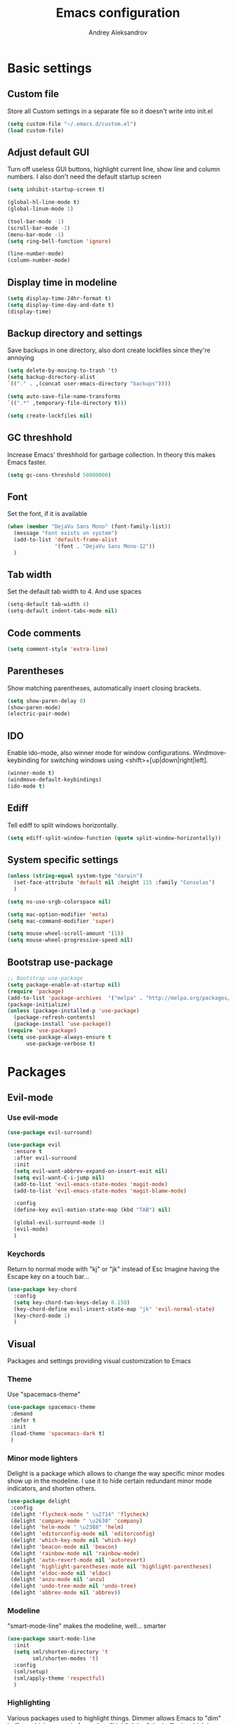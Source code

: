 #+TITLE: Emacs configuration
#+AUTHOR: Andrey Aleksandrov
#+OPTIONS: num:nil toc:nil html-postamble:nil

* Basic settings
** Custom file
   Store all Custom settings in a separate file so it doesn't write into init.el
   #+BEGIN_SRC emacs-lisp
     (setq custom-file "~/.emacs.d/custom.el")
     (load custom-file)
   #+END_SRC
** Adjust default GUI
   Turn off useless GUI buttons, highlight current line, show line and column numbers.
   I also don't need the default startup screen
   #+BEGIN_SRC emacs-lisp
     (setq inhibit-startup-screen t)

     (global-hl-line-mode t)
     (global-linum-mode 1)

     (tool-bar-mode -1)
     (scroll-bar-mode -1)
     (menu-bar-mode -1)
     (setq ring-bell-function 'ignore)

     (line-number-mode)
     (column-number-mode)
   #+END_SRC
** Display time in modeline
   #+BEGIN_SRC emacs-lisp
     (setq display-time-24hr-format t)
     (setq display-time-day-and-date t)
     (display-time)
   #+END_SRC
** Backup directory and settings
   Save backups in one directory, also dont create lockfiles since they're annoying
   #+BEGIN_SRC emacs-lisp
     (setq delete-by-moving-to-trash 't)
     (setq backup-directory-alist
     `(("." . ,(concat user-emacs-directory "backups"))))

     (setq auto-save-file-name-transforms
     `((".*" ,temporary-file-directory t)))

     (setq create-lockfiles nil)
   #+END_SRC
** GC threshhold
   Increase Emacs' threshhold for garbage collection. In theory this makes Emacs faster.
   #+BEGIN_SRC emacs-lisp
     (setq gc-cons-threshold 50000000)
   #+END_SRC
** Font
   Set the font, if it is available
   #+BEGIN_SRC emacs-lisp
     (when (member "DejaVu Sans Mono" (font-family-list))
       (message "Font exists on system")
       (add-to-list 'default-frame-alist
                    '(font . "DejaVu Sans Mono-12"))
       )
   #+END_SRC
** Tab width
   Set the default tab width to 4. And use spaces
   #+BEGIN_SRC emacs-lisp
     (setq-default tab-width 4)
     (setq-default indent-tabs-mode nil)
   #+END_SRC
** Code comments
   #+BEGIN_SRC emacs-lisp
     (setq comment-style 'extra-line)
   #+END_SRC
** Parentheses
   Show matching parentheses, automatically insert closing brackets.
   #+BEGIN_SRC emacs-lisp
     (setq show-paren-delay 0)
     (show-paren-mode)
     (electric-pair-mode)
   #+END_SRC
** IDO
   Enable ido-mode, also winner mode for window configurations.
   Windmove-keybinding for switching windows using <shift>+[up|down|right|left].
   #+BEGIN_SRC emacs-lisp
     (winner-mode t)
     (windmove-default-keybindings)
     (ido-mode t)
   #+END_SRC
** Ediff
   Tell ediff to split windows horizontally.
   #+BEGIN_SRC emacs-lisp
     (setq ediff-split-window-function (quote split-window-horizontally))
   #+END_SRC
** System specific settings
   #+BEGIN_SRC emacs-lisp
     (unless (string-equal system-type "darwin")
       (set-face-attribute 'default nil :height 115 :family "Consolas")
       )

     (setq ns-use-srgb-colorspace nil)

     (setq mac-option-modifier 'meta)
     (setq mac-command-modifier 'super)

     (setq mouse-wheel-scroll-amount '(1))
     (setq mouse-wheel-progressive-speed nil)
   #+END_SRC
** Bootstrap use-package
   #+BEGIN_SRC emacs-lisp
	 ;; Bootstrap use-package
	 (setq package-enable-at-startup nil)
	 (require 'package)
	 (add-to-list 'package-archives  '("melpa" . "http://melpa.org/packages/"))
	 (package-initialize)
	 (unless (package-installed-p 'use-package)
	   (package-refresh-contents)
	   (package-install 'use-package))
	 (require 'use-package)
	 (setq use-package-always-ensure t
		   use-package-verbose t)
   #+END_SRC
* Packages
** Evil-mode
*** Use evil-mode
    #+BEGIN_SRC emacs-lisp
      (use-package evil-surround)

      (use-package evil
        :ensure t
        :after evil-surround
        :init
        (setq evil-want-abbrev-expand-on-insert-exit nil)
        (setq evil-want-C-i-jump nil)
        (add-to-list 'evil-emacs-state-modes 'magit-mode)
        (add-to-list 'evil-emacs-state-modes 'magit-blame-mode)

        :config
        (define-key evil-motion-state-map (kbd "TAB") nil)

        (global-evil-surround-mode 1)
        (evil-mode)
        )
    #+END_SRC
*** Keychords
    Return to normal mode with "kj" or "jk" instead of Esc
    Imagine having the Escape key on a touch bar...
    #+BEGIN_SRC emacs-lisp
      (use-package key-chord
        :config
        (setq key-chord-two-keys-delay 0.150)
        (key-chord-define evil-insert-state-map "jk" 'evil-normal-state)
        (key-chord-mode 1)
        )
    #+END_SRC
** Visual
   Packages and settings providing visual customization to Emacs
*** Theme
    Use "spacemacs-theme"
    #+BEGIN_SRC emacs-lisp
      (use-package spacemacs-theme
       :demand
       :defer t
       :init
       (load-theme 'spacemacs-dark t)
       )
    #+END_SRC
*** Minor mode lighters
    Delight is a package which allows to change the way specific minor modes show up in the modeline.
    I use it to hide certain redundant minor mode indicators, and shorten others.
    #+BEGIN_SRC emacs-lisp
      (use-package delight
       :config
       (delight 'flycheck-mode " \u2714" 'flycheck)
       (delight 'company-mode " \u2630" 'company)
       (delight 'helm-mode " \u2388" 'helm)
       (delight 'editorconfig-mode nil 'editorconfig)
       (delight 'which-key-mode nil 'which-key)
       (delight 'beacon-mode nil 'beacon)
       (delight 'rainbow-mode nil 'rainbow-mode)
       (delight 'auto-revert-mode nil 'autorevert)
       (delight 'highlight-parentheses-mode nil 'highlight-parentheses)
       (delight 'eldoc-mode nil 'eldoc)
       (delight 'anzu-mode nil 'anzu)
       (delight 'undo-tree-mode nil 'undo-tree)
       (delight 'abbrev-mode nil 'abbrev))
    #+END_SRC
*** Modeline
    "smart-mode-line" makes the modeline, well... smarter
    #+BEGIN_SRC emacs-lisp
      (use-package smart-mode-line
        :init
        (setq sml/shorten-directory 't
              sml/shorten-modes 't)
        :config
        (sml/setup)
        (sml/apply-theme 'respectful)
        )
    #+END_SRC
*** Highlighting
    Various packages used to highlight things.
    Dimmer allows Emacs to "dim" buffers which are not in focus thus "highlighting" the buffer in which is currently focused.
    Beacon provides visual feedback highlighting the point after the user performs any kind of jump (switching buffers, jumping pages in a file etc.)
    #+BEGIN_SRC emacs-lisp
      (use-package highlight-symbol)

      (use-package highlight-parentheses
        :config
        (global-highlight-parentheses-mode))

      (use-package dimmer
        :config
        (dimmer-mode))

      (use-package beacon
        :config
        (beacon-mode 1))

      (use-package focus)

      (use-package all-the-icons)
    #+END_SRC
*** Indent guides
    Minor mode for highlighting indentation levels.
    #+BEGIN_SRC emacs-lisp
      (use-package highlight-indent-guides
        :config
        (setq highlight-indent-guides-method 'character))
    #+END_SRC
*** Dired icons
    Small package for displaying neat icons in Dired buffers.
    #+BEGIN_SRC emacs-lisp
      (use-package treemacs-icons-dired
        :after treemacs dired
        :ensure t
        :config
        (treemacs-icons-dired-mode))
    #+END_SRC
*** Other
    I want my Compilation buffers to follow the compiler output
    #+BEGIN_SRC emacs-lisp
      (setq compilation-scroll-output t)
    #+END_SRC
** Utilities
   #+BEGIN_SRC emacs-lisp
     ;; Helm configuration
     (use-package helm
       :ensure t 
       :config
       (require 'helm-config)
       (setq helm-mode-fuzzy-match t
             helm-completion-in-region-fuzzy-match t)
       (setq helm-ff-skip-boring-files t
             helm-ff-file-name-history-use-recentf t)
       (setq helm-boring-file-regexp-list
             '("\\.git$" "^.$" "^..$"))
       ;; swap C-z and TAB in helm buffers
       ;; stolen from spacemacs
       (define-key helm-map (kbd "<tab>") 'helm-execute-persistent-action)
       (define-key helm-map (kbd "TAB") 'helm-execute-persistent-action)
       (define-key helm-map (kbd "C-z") 'helm-select-action)
       (helm-mode)
       :bind ("M-x" . helm-M-x)
       :bind ("C-x C-f" . helm-find-files)
       :bind ("C-x b" . helm-buffers-list)
       :bind ("C-c G" . helm-google-suggest)
       :bind ("C-c g" . helm-grep-do-git-grep)
       :bind (:map helm-map
                   ("C-j" . helm-next-line)
                   ("C-k" . helm-previous-line)
                   ("C-h" . helm-next-source)
                   ("C-j" . helm-next-line)
                   ([escape] . helm-keyboard-quit)))

     (use-package helm-ag)

     (use-package which-key
       :config
       (setq which-key-idle-delay 0.5)
       (which-key-mode))

     (use-package exec-path-from-shell
       :ensure t
       :config
       (when (memq window-system '(mac ns x))
         (exec-path-from-shell-initialize)))

     (use-package magit
       :config
       (global-set-key (kbd "C-x g") 'magit-status))

     (use-package undo-tree)
   #+END_SRC
** Navigation
   These packages provide various ways to navigate between buffers, windows and frames.
   Basically, these are used to change what's on my screen at any given time.
   #+BEGIN_SRC emacs-lisp
	 (use-package projectile
	   :config
	   (projectile-mode)
	   (define-key projectile-mode-map (kbd "C-c p") 'projectile-command-map))

	 (use-package helm-projectile
	   :config
	   (helm-projectile-on))

	 (use-package neotree
	   :config
	   (setq neo-theme 'arrows)
	   (global-set-key [f8] 'neotree-toggle))

	 (use-package ace-window
	   :config
	   (global-set-key (kbd "M-o") 'ace-window))

	 (use-package elscreen
	   :config
       (setq elscreen-prefix-key "\C-Q")
	   (elscreen-start))

   #+END_SRC
** Key bindings (general.el)
   General.el for easily remapping keybindings
   #+BEGIN_SRC emacs-lisp
     (use-package general
       :demand
       :config
       (general-define-key
        :states '(normal visual insert emacs)
        :prefix "SPC"
        :non-normal-prefix "M-SPC"
        :keymaps 'override
        "SPC" '(helm-M-x :which-key "Extended command")

        ;; File actions
        "f" '(:ignore t :which-key "Files")
        "ff" '(helm-find-files :which-key "Find file")
        "fp" '(helm-projectile-find-file :which-key "File file in project")
        "fs" '(save-buffer :which-key "Save buffer")
        "fS" '(save-some-buffers :which-key "Save all buffers")

        ;; Dired actions
        "d" '(:ignore t :which-key "Dired")
        "dd" '(dired :which-key "Open dired")
        "dj" '(dired-jump :which-key "Dired jump")

        ;; Projectile actions
        "p" '(:ignore t :which-key "Projectile")
        "pp" '(projectile-switch-project :which-key "Switch project")
        "pf" '(helm-projectile-find-file :which-key "Find file in project")
        "pK" '(projectile-kill-buffers :which-key "Kill project buffers")
        "pss" '(projectile-ag :which-key "Search in project (ag)")
        "psg" '(projectile-grep :which-key "Search in project (grep)")

        ;; Search actions
        "s" '(:ignore t :which-key "Search")
        "ss" '(swiper-helm :which-key "Swiper (helm)")

        ;; Git actions
        "g" '(:ignore t :which-key "Git")
        "gs" '(magit-status :which-key "Magit status")
        "gb" '(magit-blame :which-key "Magit blame")

        ;; Buffer actions
        "b" '(:ignore t :which-key "Buffers")
        "bb" '(helm-buffers-list :which-key "Buffer list (helm)")
        "bk" '(kill-buffer :which-key "Kill buffer")
        "bc" '(whitespace-cleanup :which-key "Whitespace cleanup")

        ;; Android-mode actions
        "a" '(:ignore t :which-key "Android (gradle)")
        "ai" '(android-gradle-installDebug :which-key "installDebug")
        "ac" '(android-gradle-clean :which-key "clean")
        "ar" '(android-gradle-assembleRelease :which-key "assembleRelease")
        "ad" '(android-gradle-assembleDebug :which-key "assembleDebug")

        ;; Window actions
        "w" '(:ignore t :which-key "Windows")
        "wo" '(ace-window :which-key "Ace window")
        "wk" '(delete-window :which-key "Close window")
        "wr" '(split-window-right :which-key "Split window right")
        "wd" '(split-window-below :which-key "Split window down")
        "wb" '(balance-windows :which-key "Balance windows")

        ;; Toggles and other adjustments
        "t" '(:ignore t :which-key "Settings")
        "tw" '(global-whitespace-mode :which-key "Toggle whitespace-mode")
        "tf" '(text-scale-adjust :which-key "Adjust text size")
        "tg" '(highlight-indent-guides-mode :which-key "Indent guides")
        "tF" '(focus-mode :which-key "Focus mode")

        ;; Elscreen
        "q" '(:ignore t :which-key "Elscreen")
        "qn" '(elscreen-next :which-key "Next screen")
        "qp" '(elscreen-previous :which-key "Prev. screen")
        "qc" '(elscreen-create :which-key "New screen")
        "qk" '(elscreen-kill :which-key "Kill screen")
        ))
   #+END_SRC
** Editing
   #+BEGIN_SRC emacs-lisp
     (use-package evil-nerd-commenter
       :config
       (evilnc-default-hotkeys))

     (use-package avy
       :config
       (global-set-key (kbd "C-:") 'avy-goto-char))

     (use-package swiper-helm
       :bind ("C-s" . swiper-helm))

     (use-package anzu
       :config
       (global-anzu-mode +1))

     (c-set-offset 'case-label '+)
   #+END_SRC
** LSP
   Language Server Protocol support for various languages.
   #+BEGIN_SRC emacs-lisp
     (use-package lsp-mode
       :ensure t
       :config
       (setq lsp-prefer-flymake nil)
       (lsp-register-client
        (make-lsp-client :new-connection (lsp-stdio-connection "~/Tools/KotlinLanguageServer/build/install/kotlin-language-server/bin/kotlin-language-server")
                         :major-modes '(kotlin-mode)
                         :server-id 'kotlinls))
       (add-hook 'kotlin-mode-hook 'lsp)
       (add-hook 'rjsx-mode-hook 'lsp)
       (add-hook 'web-mode-hook 'lsp)
       (add-hook 'python-mode-hook 'lsp)
       )

     (use-package lsp-ui
       :ensure t
       :after lsp-mode
       :config
       (setq lsp-ui-sideline-delay 2))

     (use-package lsp-java
       :ensure t
       :after lsp
       :config
       (setq lsp-java-save-action-organize-imports nil)
       (add-hook 'java-mode-hook 'lsp)
       )
   #+END_SRC
** Programming
*** Language support
    Various packages providing modes for specific programming (and markup) languages 
	#+BEGIN_SRC emacs-lisp
      (use-package rjsx-mode
        :config
        (add-to-list 'auto-mode-alist '("\\.jsx?$" . rjsx-mode)))

      (use-package typescript-mode
        :ensure t)

      (use-package tide
        :ensure t
        :after (typescript-mode company flycheck)
        :config
        (add-hook 'typescript-mode-hook (lambda ()
                                         (tide-setup)
                                         (setq flycheck-check-syntax-automatically '(save mode-enabled))
                                         (tide-hl-identifier-mode +1))))

      (use-package web-mode
        :config
        (add-to-list 'auto-mode-alist '("\\.tsx$" . web-mode)))

      (use-package json-mode
        :config
        (defun my-json-indent ()
          "Set tab width to 2 when entering json-mode"
          (setq js-indent-level 2))
        (add-hook 'json-mode-hook 'my-json-indent)
        )

      (use-package omnisharp
        :after company
        :init
        ;; (setq omnisharp-server-executable-path (expand-file-name (concat user-emacs-directory ".cache/omnisharp/server/v1.32.9/run")))
        :config
        (add-hook 'csharp-mode-hook 'omnisharp-mode)
        )

      (use-package kotlin-mode)

      (use-package android-mode)

      (use-package groovy-mode)

      (use-package swift-mode)

      (use-package php-mode)

      (use-package yaml-mode
        :config
        (add-to-list 'auto-mode-alist '("\\.yml\\'" .  yaml-mode)))

      (use-package dockerfile-mode
        :config
        (add-to-list 'auto-mode-alist '("Dockerfile\\'" . dockerfile-mode)))
	#+END_SRC
*** Development utilities
	#+BEGIN_SRC emacs-lisp
      (use-package dumb-jump
        :config
        (dumb-jump-mode))

      (use-package flycheck
        :ensure t
        :init (global-flycheck-mode))

      (use-package flycheck-popup-tip
        :config
        (add-hook 'flycheck-mode-hook 'flycheck-popup-tip-mode))

      (use-package flycheck-kotlin
        :requires flycheck
        :config
        (flycheck-kotlin-setup))

      (use-package elogcat)

      (use-package yasnippet-snippets)

      (use-package yasnippet
        :after yasnippet-snippets
        :config
        (yas-global-mode 1))

      (use-package multi-term)

      (use-package editorconfig
        :config
        (editorconfig-mode 1))

      (use-package company
        :config
        (add-hook 'after-init-hook 'global-company-mode))

      (use-package company-lsp
        :after company
        :config
        (push 'company-lsp company-backends))

      (use-package docker
        :ensure t)

      (use-package rainbow-mode
        :config
        (rainbow-mode))
	#+END_SRC
** Documenting
   #+BEGIN_SRC emacs-lisp
     (use-package htmlize)

     (use-package org
       :config
       (setq org-export-html-postamble nil)
       (add-to-list 'org-structure-template-alist
                    '("el" "#+BEGIN_SRC emacs-lisp\n?\n#+END_SRC"))
       (setq org-log-done 'time)
       (setq org-ellipsis "⤵")
       (setq org-src-window-setup 'current-window)
       )

     (use-package org-bullets
       :config
       (add-hook 'org-mode-hook (lambda () (org-bullets-mode 1))))

     (use-package ox-twbs)

     (use-package markdown-mode+)
     (use-package flymd)

     (use-package latex-preview-pane)
   #+END_SRC
** Misc.
   #+BEGIN_SRC emacs-lisp
     (use-package calfw)

     (defun alx/reload-config ()
         "Evaluate init.el file."
         (interactive)
         (load (expand-file-name (concat user-emacs-directory "init.el")))
       )

     (defun indent-buffer ()
       "Indent an entire buffer using the default intenting scheme."
       (interactive)
       (save-excursion
         (delete-trailing-whitespace)
         (indent-region (point-min) (point-max) nil)
         (untabify (point-min) (point-max))))

                                             ; Flymd compatibility fix, ie. we force it to use Firefox
     (defun flymd-browser-function-custom (url)
       (let ((process-environment (browse-url-process-environment)))
         (apply 'start-process
                (concat "firefox " url)
                nil
                "/usr/bin/open"
                (list "-a" "firefox" url))))

     (setq flymd-browser-open-function 'flymd-browser-function-custom)

     (use-package dashboard
       :config
       (dashboard-setup-startup-hook)
       (setq dashboard-banner-logo-title "Welcome back!")
       (setq dashboard-startup-banner 'logo)
       (setq dashboard-items '((recents  . 5)
                               (bookmarks . 5)
                               (projects . 5)
                               (agenda . 5)
                               (registers . 5)))
       )
   #+END_SRC
